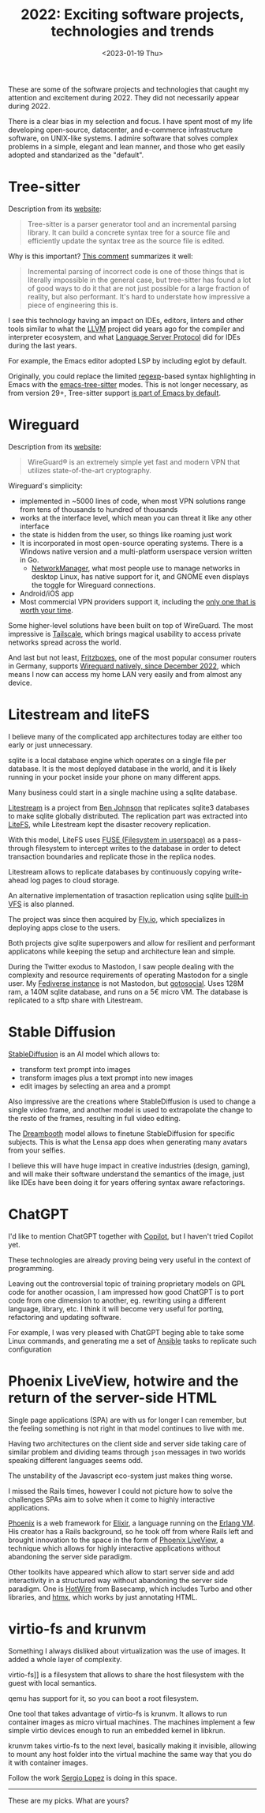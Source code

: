 #+TITLE: 2022: Exciting software projects, technologies and trends
#+DATE: <2023-01-19 Thu>
#+DRAFT: t

These are some of the software projects and technologies that caught my attention and excitement during 2022. They did not necessarily appear during 2022.

There is a clear bias in my selection and focus. I have spent most of my life developing open-source, datacenter, and e-commerce infrastructure software, on UNIX-like systems. I admire software that solves complex problems in a simple, elegant and lean manner, and those who get easily adopted and standarized as the "default".

* Tree-sitter

Description from its [[https://tree-sitter.github.io/tree-sitter/][website]]:

#+begin_quote
Tree-sitter is a parser generator tool and an incremental parsing library. It can build a concrete syntax tree for a source file and efficiently update the syntax tree as the source file is edited.
#+end_quote

Why is this important? [[https://news.ycombinator.com/item?id=33721166][This comment]] summarizes it well:

#+begin_quote
Incremental parsing of incorrect code is one of those things that is literally impossible in the general case, but tree-sitter has found a lot of good ways to do it that are not just possible for a large fraction of reality, but also performant. It's hard to understate how impressive a piece of engineering this is.
#+end_quote

I see this technology having an impact on IDEs, editors, linters and other tools similar to what the [[https://llvm.org/][LLVM]] project did years ago for the compiler and interpreter ecosystem, and what [[https://microsoft.github.io/language-server-protocol/][Language Server Protocol]] did for IDEs during the last years.

For example, the Emacs editor adopted LSP by including eglot by default.

Originally, you could replace the limited [[https://en.wikipedia.org/wiki/Regular_expression][regexp]]-based syntax highlighting in Emacs with the [[https://emacs-tree-sitter.github.io/][emacs-tree-sitter]] modes. This is not longer necessary, as from version 29+, Tree-sitter support [[https://lists.gnu.org/archive/html/emacs-devel/2022-11/msg01443.html][is part of Emacs by default]].

* Wireguard

Description from its [[https://tree-sitter.github.io/tree-sitter/][website]]:

#+begin_quote
WireGuard® is an extremely simple yet fast and modern VPN that utilizes state-of-the-art cryptography.
#+end_quote

Wireguard's simplicity:

- implemented in ~5000 lines of code, when most VPN solutions range from tens of thousands to hundred of thousands
- works at the interface level, which mean you can threat it like any other interface
- the state is hidden from the user, so things like roaming just work
- It is incorporated in most open-source operating systems. There is a Windows native version and a multi-platform userspace version written in Go.
 - [[https://networkmanager.dev/][NetworkManager]], what most people use to manage networks in desktop Linux, has native support for it, and GNOME even displays the toggle for Wireguard connections.
- Android/iOS app
- Most commercial VPN providers support it, including the [[https://mullvad.net][only one that is worth your time]].

Some higher-level solutions have been built on top of WireGuard. The most impressive is [[https://tailscale.com/][Tailscale]], which brings magical usability to access private networks spread across the world.

And last but not least, [[https://en.avm.de/products/fritzbox/][Fritzboxes]], one of the most popular consumer routers in Germany, supports [[https://en.avm.de/news/the-latest-news-from-fritz/2022/wireguard-vpn-has-never-been-so-easy/][Wireguard natively, since December 2022]], which means I now can access my home LAN very easily and from almost any device.


* Litestream and liteFS

I believe many of the complicated app architectures today are either too early or just unnecessary.

sqlite is a local database engine which operates on a single file per database. It is the most deployed database in the world, and it is likely running in your pocket inside your phone on many different apps.

Many business could start in a single machine using a sqlite database.

[[https://litestream.io/][Litestream]] is a project from [[https://benjohnson.ca/about/][Ben Johnson]] that replicates sqlite3 databases to make sqlite globally distributed. The replication part was extracted into [[https://github.com/superfly/litefs][LiteFS]], while Litestream kept the disaster recovery replication.

With this model, LiteFS uses [[https://en.wikipedia.org/wiki/Filesystem_in_Userspace][FUSE (Filesystem in userspace)]] as a pass-through filesystem to intercept writes to the database in order to detect transaction boundaries and replicate those in the replica nodes.

Litestream allows to replicate databases by continuously copying write-ahead log pages to cloud storage.

An alternative implementation of trasaction replication using sqlite [[https://www.sqlite.org/vfs.html][built-in VFS]] is also planned.

The project was since then acquired by [[https://fly.io][Fly.io]], which specializes in deploying apps close to the users.

Both projects give sqlite superpowers and allow for resilient and performant applicatons while keeping the setup and architecture lean and simple.

During the Twitter exodus to Mastodon, I saw people dealing with the complexity and resource requirements of operating Mastodon for a single user. My [[https://social.mac-vicar.eu/][Fediverse instance]] is not Mastodon, but [[https://github.com/superseriousbusiness/gotosocial][gotosocial]]. Uses 128M ram, a 140M sqlite database, and runs on a 5€ micro VM. The database is replicated to a sftp share with Litestream.

* Stable Diffusion

[[https://stability.ai/blog/stable-diffusion-v2-release][StableDiffusion]] is an AI model which allows to:

- transform text prompt into images
- transform images plus a text prompt into new images
- edit images by selecting an area and a prompt

Also impressive are the creations where StableDiffusion is used to change a single video frame, and another model is used to extrapolate the change to the resto of the frames, resulting in full video editing.

The [[https://dreambooth.github.io/][Dreambooth]] model allows to finetune StableDiffusion for specific subjects. This is what the Lensa app does when generating many avatars from your selfies.

I believe this will have huge impact in creative industries (design, gaming), and will make their software understand the semantics of the image, just like IDEs have been doing it for years offering syntax aware refactorings.

* ChatGPT

I'd like to mention ChatGPT together with  [[https://github.com/features/copilot][Copilot]], but I haven't tried Copilot yet.

These technologies are already proving being very useful in the context of programming.

Leaving out the controversial topic of training proprietary models on GPL code for another ocassion, I am impressed how good ChatGPT is to port code from one dimension to another, eg. rewriting using a different language, library, etc. I think it will become very useful for porting, refactoring and updating software.

For example, I was very pleased with ChatGPT beging able to take some Linux commands, and generating me a set of [[https://www.ansible.com/][Ansible]] tasks to replicate such configuration

[[file:images/chatgpt-ansible.png]]

* Phoenix LiveView, hotwire and the return of the server-side HTML

Single page applications (SPA) are with us for longer I can remember, but the feeling something is not right in that model continues to live with me.

Having two architectures on the client side and server side taking care of similar problem and dividing teams through =json= messages in two worlds speaking different languages seems odd.

The unstability of the Javascript eco-system just makes thing worse.

I missed the Rails times, however I could not picture how to solve the challenges SPAs aim to solve when it come to highly interactive applications.

[[https://www.phoenixframework.org/][Phoenix]] is a web framework for [[https://elixir-lang.org/][Elixir]], a language running on the [[https://www.erlang.org/][Erlang VM]]. His creator has a Rails background, so he took off from where Rails left and brought innovation to the space in the form of [[https://github.com/phoenixframework/phoenix_live_view][Phoenix LiveView]], a technique which allows for highly interactive applications without abandoning the server side paradigm.

Other toolkits have appeared which allow to start server side and add interactivity in a structured way without abandoning the server side paradigm. One is [[https://hotwired.dev/][HotWire]] from Basecamp, which includes Turbo and other libraries, and [[https://htmx.org/][htmx]], which works by just annotating HTML.

* virtio-fs and krunvm

Something I always disliked about virtualization was the use of images. It added a whole layer of complexity.

virtio-fs]] is a filesystem that allows to share the host filesystem with the guest with local semantics.

qemu has support for it, so you can boot a root filesystem.

One tool that takes advantage of virtio-fs is krunvm. It allows to run container images as micro virtual machines. The machines implement a few simple virtio devices enough to run an embedded kernel in libkrun.

krunvm takes virtio-fs to the next level, basically making it invisible, allowing to mount any host folder into the virtual machine the same way that you do it with container images.

Follow the work [[https://github.com/slp][Sergio Lopez]] is doing in this space.

-----

These are my picks. What are yours?
